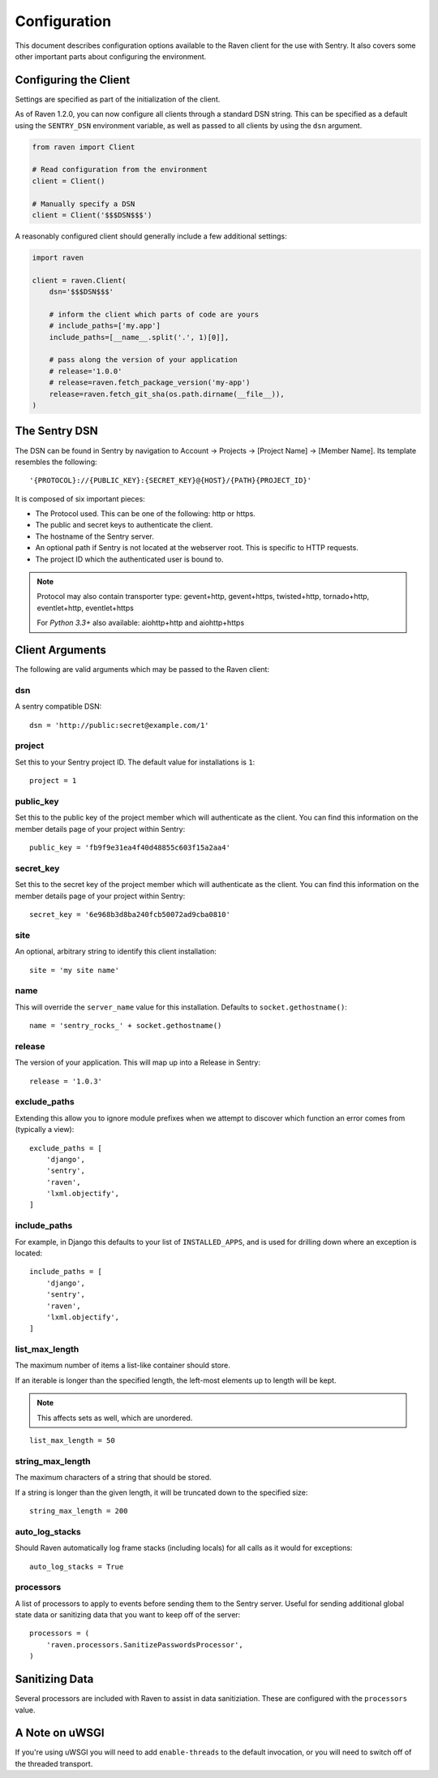 Configuration
=============

This document describes configuration options available to the Raven
client for the use with Sentry.  It also covers some other important parts
about configuring the environment.


Configuring the Client
----------------------

Settings are specified as part of the initialization of the client.

As of Raven 1.2.0, you can now configure all clients through a standard DSN
string. This can be specified as a default using the ``SENTRY_DSN`` environment
variable, as well as passed to all clients by using the ``dsn`` argument.

.. code-block:: python

    from raven import Client

    # Read configuration from the environment
    client = Client()

    # Manually specify a DSN
    client = Client('$$$DSN$$$')


A reasonably configured client should generally include a few additional settings:

.. code-block:: python

    import raven

    client = raven.Client(
        dsn='$$$DSN$$$'

        # inform the client which parts of code are yours
        # include_paths=['my.app']
        include_paths=[__name__.split('.', 1)[0]],

        # pass along the version of your application
        # release='1.0.0'
        # release=raven.fetch_package_version('my-app')
        release=raven.fetch_git_sha(os.path.dirname(__file__)),
    )

.. versionadded:: 5.2.0
   The *fetch_package_version* and *fetch_git_sha* helpers.


The Sentry DSN
--------------

The DSN can be found in Sentry by navigation to Account -> Projects ->
[Project Name] -> [Member Name]. Its template resembles the following::

    '{PROTOCOL}://{PUBLIC_KEY}:{SECRET_KEY}@{HOST}/{PATH}{PROJECT_ID}'

It is composed of six important pieces:

* The Protocol used. This can be one of the following: http or https.

* The public and secret keys to authenticate the client.

* The hostname of the Sentry server.

* An optional path if Sentry is not located at the webserver root. This is
  specific to HTTP requests.

* The project ID which the authenticated user is bound to.

.. note::

   Protocol may also contain transporter type: gevent+http, gevent+https,
   twisted+http, tornado+http, eventlet+http, eventlet+https

   For *Python 3.3+* also available: aiohttp+http and aiohttp+https

Client Arguments
----------------

The following are valid arguments which may be passed to the Raven client:

dsn
~~~

A sentry compatible DSN::

    dsn = 'http://public:secret@example.com/1'

project
~~~~~~~

Set this to your Sentry project ID. The default value for installations is
``1``::

    project = 1


public_key
~~~~~~~~~~

Set this to the public key of the project member which will authenticate
as the client. You can find this information on the member details page of
your project within Sentry::

    public_key = 'fb9f9e31ea4f40d48855c603f15a2aa4'


secret_key
~~~~~~~~~~

Set this to the secret key of the project member which will authenticate
as the client. You can find this information on the member details page of
your project within Sentry::

    secret_key = '6e968b3d8ba240fcb50072ad9cba0810'

site
~~~~

An optional, arbitrary string to identify this client installation::

    site = 'my site name'


name
~~~~

This will override the ``server_name`` value for this installation.
Defaults to ``socket.gethostname()``::

    name = 'sentry_rocks_' + socket.gethostname()


release
~~~~~~~~

The version of your application. This will map up into a Release in Sentry::

    release = '1.0.3'


exclude_paths
~~~~~~~~~~~~~

Extending this allow you to ignore module prefixes when we attempt to
discover which function an error comes from (typically a view)::

    exclude_paths = [
        'django',
        'sentry',
        'raven',
        'lxml.objectify',
    ]

include_paths
~~~~~~~~~~~~~

For example, in Django this defaults to your list of ``INSTALLED_APPS``,
and is used for drilling down where an exception is located::

    include_paths = [
        'django',
        'sentry',
        'raven',
        'lxml.objectify',
    ]

list_max_length
~~~~~~~~~~~~~~~

The maximum number of items a list-like container should store.

If an iterable is longer than the specified length, the left-most elements
up to length will be kept.

.. note:: This affects sets as well, which are unordered.

::

    list_max_length = 50

string_max_length
~~~~~~~~~~~~~~~~~

The maximum characters of a string that should be stored.

If a string is longer than the given length, it will be truncated down to
the specified size::

    string_max_length = 200

auto_log_stacks
~~~~~~~~~~~~~~~

Should Raven automatically log frame stacks (including locals) for all
calls as it would for exceptions::

    auto_log_stacks = True


processors
~~~~~~~~~~

A list of processors to apply to events before sending them to the Sentry
server. Useful for sending additional global state data or sanitizing data
that you want to keep off of the server::

    processors = (
        'raven.processors.SanitizePasswordsProcessor',
    )

Sanitizing Data
---------------

Several processors are included with Raven to assist in data
sanitiziation. These are configured with the ``processors`` value.

.. data:: raven.processors.SanitizePasswordsProcessor

   Removes all keys which resemble ``password``, ``secret``, or
   ``api_key`` within stacktrace contexts, HTTP bits (such as cookies,
   POST data, the querystring, and environment), and extra data.

.. data:: raven.processors.RemoveStackLocalsProcessor

   Removes all stacktrace context variables. This will cripple the
   functionality of Sentry, as you'll only get raw tracebacks, but it will
   ensure no local scoped information is available to the server.

.. data:: raven.processors.RemovePostDataProcessor

   Removes the ``body`` of all HTTP data.


A Note on uWSGI
---------------

If you're using uWSGI you will need to add ``enable-threads`` to the
default invocation, or you will need to switch off of the threaded
transport.
